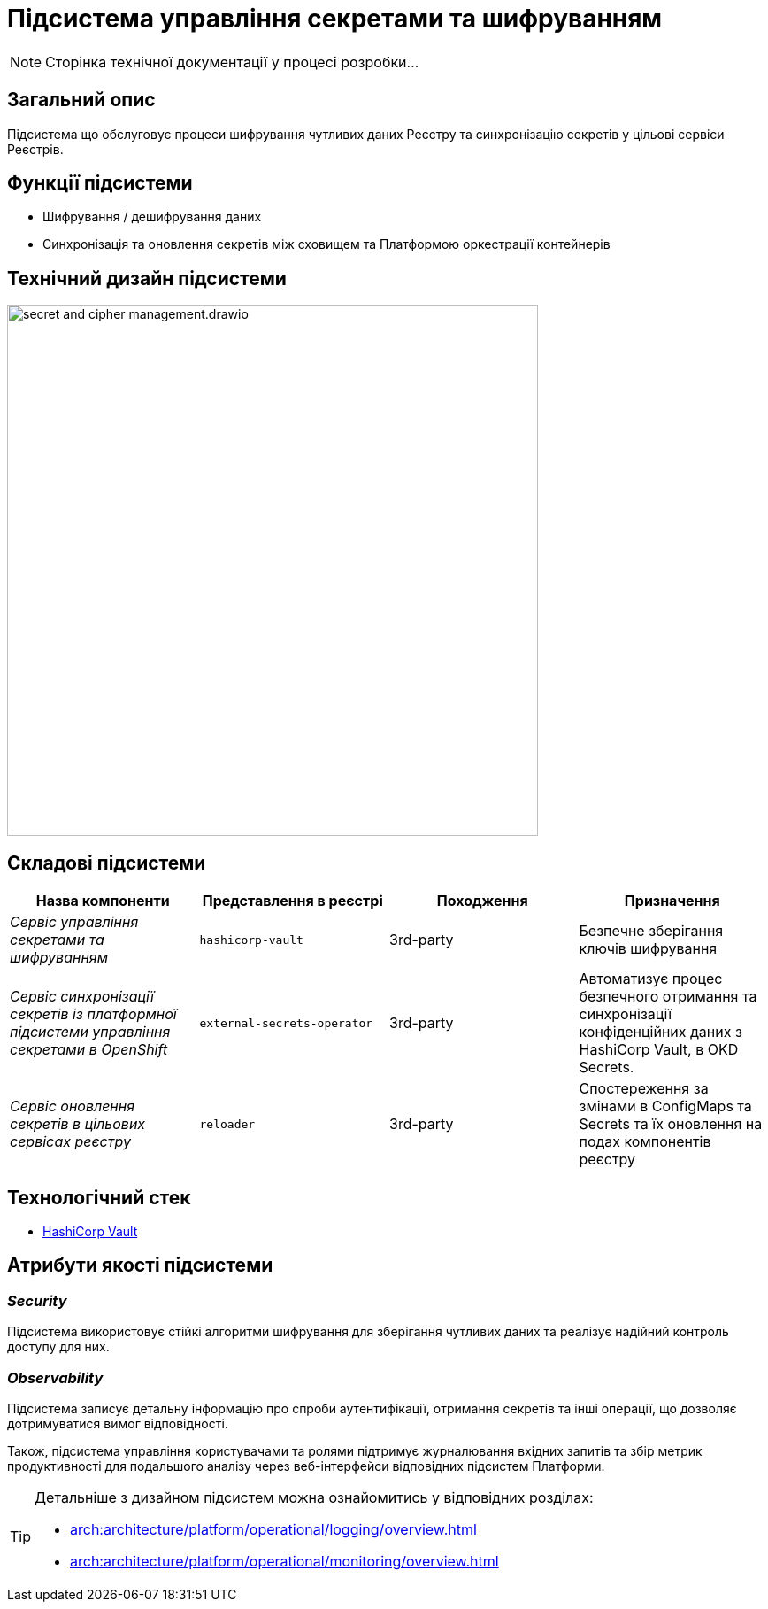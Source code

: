 = Підсистема управління секретами та шифруванням

[NOTE]
--
Сторінка технічної документації у процесі розробки...
--

== Загальний опис

Підсистема що обслуговує процеси шифрування чутливих даних Реєстру та синхронізацію секретів у цільові сервіси Реєстрів.

== Функції підсистеми

* Шифрування / дешифрування даних
* Синхронізація та оновлення секретів між сховищем та Платформою оркестрації контейнерів

== Технічний дизайн підсистеми

image::architecture/registry/operational/secret-management/secret-and-cipher-management.drawio.svg[width=600,float="center",align="center"]

== Складові підсистеми

|===
|Назва компоненти|Представлення в реєстрі|Походження|Призначення

|_Сервіс управління секретами та шифруванням_
|`hashicorp-vault`
|3rd-party
|Безпечне зберігання ключів шифрування

|_Сервіс синхронізації секретів із платформної підсистеми управління секретами в OpenShift_
|`external-secrets-operator`
|3rd-party
|Автоматизує процес безпечного отримання та синхронізації конфіденційних даних з HashiCorp Vault, в OKD Secrets.

|_Сервіс оновлення секретів в цільових сервісах реєстру_
|`reloader`
|3rd-party
|Cпостереження за змінами в ConfigMaps та Secrets та їх оновлення на подах компонентів реєстру

|===

== Технологічний стек

* xref:arch:architecture/platform-technologies.adoc#vault[HashiCorp Vault]

== Атрибути якості підсистеми

=== _Security_
Підсистема використовує стійкі алгоритми шифрування для зберігання чутливих даних та реалізує надійний контроль доступу для них.

=== _Observability_
Підсистема записує детальну інформацію про спроби аутентифікації, отримання секретів та інші операції, що дозволяє
дотримуватися вимог відповідності.

Також, підсистема управління користувачами та ролями підтримує журналювання вхідних запитів та збір метрик продуктивності
для подальшого аналізу через веб-інтерфейси відповідних підсистем Платформи.

[TIP]
--
Детальніше з дизайном підсистем можна ознайомитись у відповідних розділах:

* xref:arch:architecture/platform/operational/logging/overview.adoc[]
* xref:arch:architecture/platform/operational/monitoring/overview.adoc[]
--
